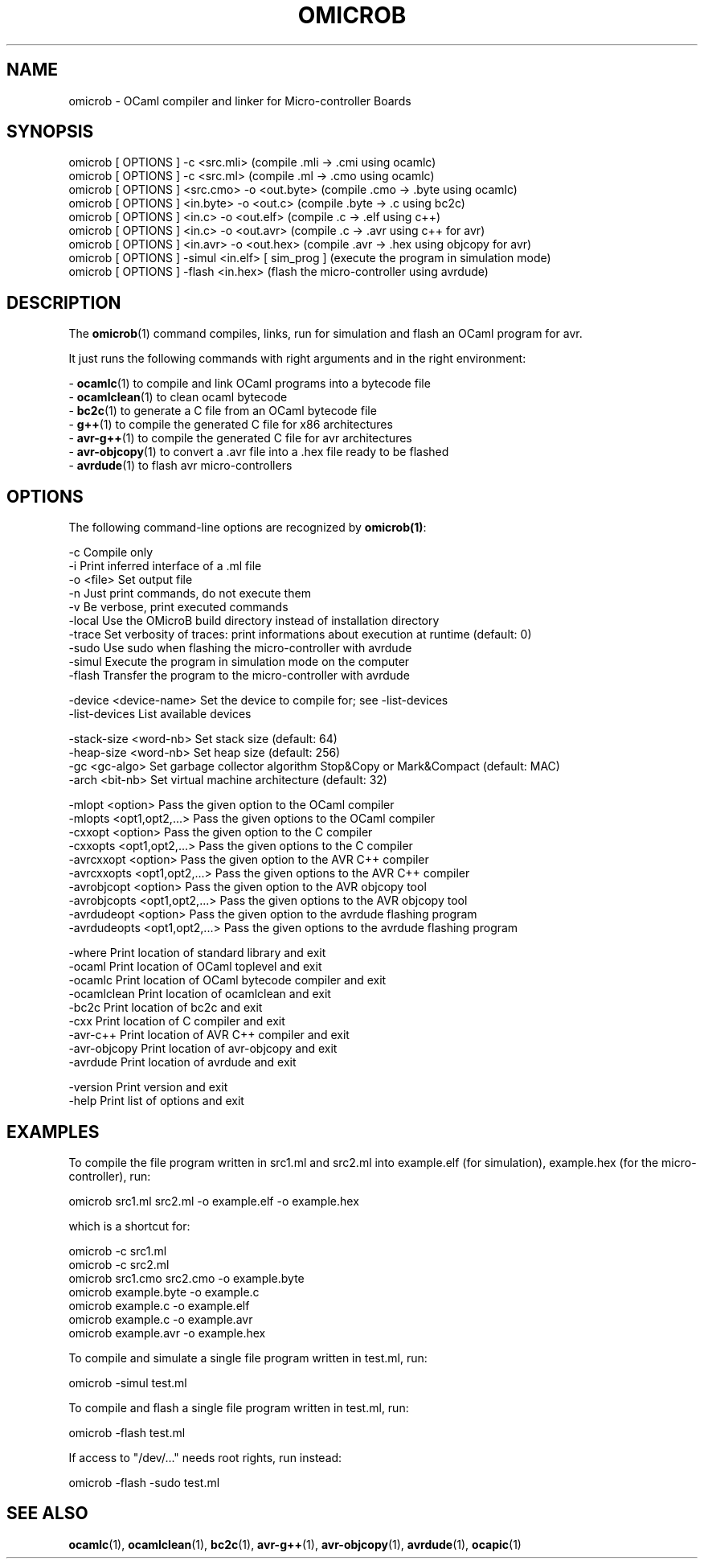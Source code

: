 .TH OMICROB 1

.SH NAME
omicrob \- OCaml compiler and linker for Micro-controller Boards

.SH SYNOPSIS
  omicrob [ OPTIONS ] -c <src.mli>                 (compile .mli  -> .cmi  using ocamlc)
  omicrob [ OPTIONS ] -c <src.ml>                  (compile .ml   -> .cmo  using ocamlc)
  omicrob [ OPTIONS ] <src.cmo> -o <out.byte>      (compile .cmo  -> .byte using ocamlc)
  omicrob [ OPTIONS ] <in.byte> -o <out.c>         (compile .byte -> .c    using bc2c)
  omicrob [ OPTIONS ] <in.c> -o <out.elf>          (compile .c    -> .elf  using c++)
  omicrob [ OPTIONS ] <in.c> -o <out.avr>          (compile .c    -> .avr  using c++ for avr)
  omicrob [ OPTIONS ] <in.avr> -o <out.hex>        (compile .avr  -> .hex  using objcopy for avr)
  omicrob [ OPTIONS ] -simul <in.elf> [ sim_prog ] (execute the program in simulation mode)
  omicrob [ OPTIONS ] -flash <in.hex>              (flash the micro-controller using avrdude)

.SH DESCRIPTION

The \fBomicrob\fR(1) command compiles, links, run for simulation and flash an OCaml program for avr.

It just runs the following commands with right arguments and in the right environment:

  - \fBocamlc\fR(1)        to compile and link OCaml programs into a bytecode file
  - \fBocamlclean\fR(1)    to clean ocaml bytecode
  - \fBbc2c\fR(1)          to generate a C file from an OCaml bytecode file
  - \fBg++\fR(1)           to compile the generated C file for x86 architectures
  - \fBavr-g++\fR(1)       to compile the generated C file for avr architectures
  - \fBavr-objcopy\fR(1)   to convert a .avr file into a .hex file ready to be flashed
  - \fBavrdude\fR(1)       to flash avr micro-controllers


.SH OPTIONS

The following command-line options are recognized by \fBomicrob(1)\fR:

  -c                           Compile only
  -i                           Print inferred interface of a .ml file
  -o <file>                    Set output file
  -n                           Just print commands, do not execute them
  -v                           Be verbose, print executed commands
  -local                       Use the OMicroB build directory instead of installation directory
  -trace                       Set verbosity of traces: print informations about execution at runtime (default: 0)
  -sudo                        Use sudo when flashing the micro-controller with avrdude
  -simul                       Execute the program in simulation mode on the computer
  -flash                       Transfer the program to the micro-controller with avrdude

  -device <device-name>        Set the device to compile for; see -list-devices
  -list-devices                List available devices

  -stack-size <word-nb>        Set stack size (default: 64)
  -heap-size <word-nb>         Set heap size (default: 256)
  -gc <gc-algo>                Set garbage collector algorithm Stop&Copy or Mark&Compact (default: MAC)
  -arch <bit-nb>               Set virtual machine architecture (default: 32)

  -mlopt <option>              Pass the given option to the OCaml compiler
  -mlopts <opt1,opt2,...>      Pass the given options to the OCaml compiler
  -cxxopt <option>             Pass the given option to the C compiler                                                                                                      
  -cxxopts <opt1,opt2,...>     Pass the given options to the C compiler                                                                                                     
  -avrcxxopt <option>          Pass the given option to the AVR C++ compiler                                                                                                
  -avrcxxopts <opt1,opt2,...>  Pass the given options to the AVR C++ compiler                                                                                               
  -avrobjcopt <option>         Pass the given option to the AVR objcopy tool                                                                                                
  -avrobjcopts <opt1,opt2,...> Pass the given options to the AVR objcopy tool
  -avrdudeopt <option>         Pass the given option to the avrdude flashing program
  -avrdudeopts <opt1,opt2,...> Pass the given options to the avrdude flashing program

  -where                       Print location of standard library and exit
  -ocaml                       Print location of OCaml toplevel and exit
  -ocamlc                      Print location of OCaml bytecode compiler and exit
  -ocamlclean                  Print location of ocamlclean and exit
  -bc2c                        Print location of bc2c and exit
  -cxx                         Print location of C compiler and exit
  -avr-c++                     Print location of AVR C++ compiler and exit
  -avr-objcopy                 Print location of avr-objcopy and exit
  -avrdude                     Print location of avrdude and exit

  -version                     Print version and exit
  -help                        Print list of options and exit

.SH EXAMPLES
To compile the file program written in src1.ml and src2.ml into example.elf (for simulation), example.hex (for the micro-controller), run:

        omicrob src1.ml src2.ml -o example.elf -o example.hex

which is a shortcut for:

        omicrob -c src1.ml
        omicrob -c src2.ml
        omicrob src1.cmo src2.cmo -o example.byte
        omicrob example.byte -o example.c
        omicrob example.c -o example.elf
        omicrob example.c -o example.avr
        omicrob example.avr -o example.hex

To compile and simulate a single file program written in test.ml, run:

        omicrob -simul test.ml

To compile and flash a single file program written in test.ml, run:

        omicrob -flash test.ml

If access to "/dev/..." needs root rights, run instead:

        omicrob -flash -sudo test.ml

.SH SEE ALSO
.BR ocamlc\fR(1),\ \fBocamlclean\fR(1),\ \fBbc2c\fR(1),\ \fBavr-g++\fR(1),\ \fBavr-objcopy\fR(1),\ \fBavrdude\fR(1),\ \fBocapic\fR(1)
